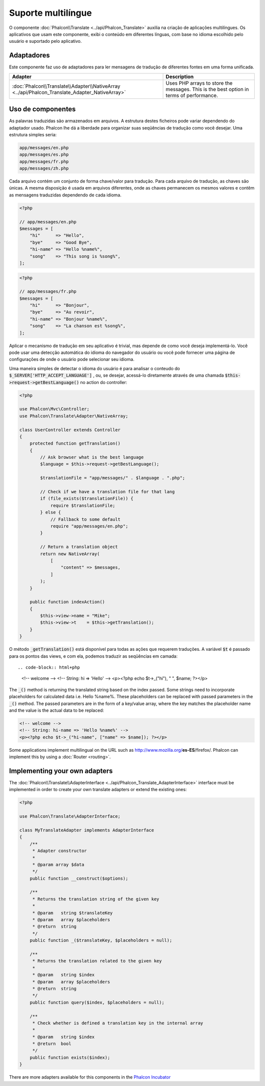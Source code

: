Suporte multilíngue
===================

O componente :doc:`Phalcon\\Translate <../api/Phalcon_Translate>` auxilia na criação de aplicações multilíngues.
Os aplicativos que usam este componente, exibi o conteúdo em diferentes línguas, com base no idioma escolhido pelo usuário e suportado pelo aplicativo.

Adaptadores
-----------
Este componente faz uso de adaptadores para ler mensagens de tradução de diferentes fontes em uma forma unificada.

+------------------------------------------------------------------------------------------------+-----------------------------------------------------------------------------------------+
| Adapter                                                                                        | Description                                                                             |
+================================================================================================+=========================================================================================+
| :doc:`Phalcon\\Translate\\Adapter\\NativeArray <../api/Phalcon_Translate_Adapter_NativeArray>` | Uses PHP arrays to store the messages. This is the best option in terms of performance. |
+------------------------------------------------------------------------------------------------+-----------------------------------------------------------------------------------------+

Uso de componentes
------------------
As palavras traduzidas são armazenados em arquivos. A estrutura destes ficheiros pode variar dependendo do adaptador usado. Phalcon lhe dá a liberdade para organizar suas seqüências de tradução como você desejar. Uma estrutura simples seria:

.. code-block:: bash

    app/messages/en.php
    app/messages/es.php
    app/messages/fr.php
    app/messages/zh.php

Cada arquivo contém um conjunto de forma chave/valor para tradução. Para cada arquivo de tradução, as chaves são únicas. A mesma disposição é usada em arquivos diferentes, onde as chaves permanecem os mesmos valores e contêm as mensagens traduzidas dependendo de cada idioma.

.. code-block:: php

    <?php

    // app/messages/en.php
    $messages = [
        "hi"      => "Hello",
        "bye"     => "Good Bye",
        "hi-name" => "Hello %name%",
        "song"    => "This song is %song%",
    ];

.. code-block:: php

    <?php

    // app/messages/fr.php
    $messages = [
        "hi"      => "Bonjour",
        "bye"     => "Au revoir",
        "hi-name" => "Bonjour %name%",
        "song"    => "La chanson est %song%",
    ];

Aplicar o mecanismo de tradução em seu aplicativo é trivial, mas depende de como você deseja implementá-lo. Você pode usar uma detecção automática do idioma do navegador do usuário ou você pode fornecer uma página de configurações de onde o usuário pode selecionar seu idioma.

Uma maneira simples de detectar o idioma do usuário é para analisar o conteudo do :code:`$_SERVER['HTTP_ACCEPT_LANGUAGE']` , ou, se desejar, acessá-lo diretamente através de uma chamada :code:`$this->request->getBestLanguage()` no action do controller:

.. code-block:: php

    <?php

    use Phalcon\Mvc\Controller;
    use Phalcon\Translate\Adapter\NativeArray;

    class UserController extends Controller
    {
        protected function getTranslation()
        {
            // Ask browser what is the best language
            $language = $this->request->getBestLanguage();

            $translationFile = "app/messages/" . $language . ".php";

            // Check if we have a translation file for that lang
            if (file_exists($translationFile)) {
                require $translationFile;
            } else {
                // Fallback to some default
                require "app/messages/en.php";
            }

            // Return a translation object
            return new NativeArray(
                [
                    "content" => $messages,
                ]
            );
        }

        public function indexAction()
        {
            $this->view->name = "Mike";
            $this->view->t    = $this->getTranslation();
        }
    }

O método :code:`_getTranslation()` está disponível para todas as ações que requerem traduções. A variável :code:`$t` é passado para os pontos das views, e com ela, podemos traduzir as seqüências em camada::

.. code-block:: html+php

    <!-- welcome -->
    <!-- String: hi => 'Hello' -->
    <p><?php echo $t->_("hi"), " ", $name; ?></p>

The :code:`_()` method is returning the translated string based on the index passed. Some strings need to incorporate placeholders for
calculated data i.e. Hello %name%. These placeholders can be replaced with passed parameters in the :code:`_()` method. The passed parameters
are in the form of a key/value array, where the key matches the placeholder name and the value is the actual data to be replaced:

.. code-block:: html+php

    <!-- welcome -->
    <!-- String: hi-name => 'Hello %name%' -->
    <p><?php echo $t->_("hi-name", ["name" => $name]); ?></p>

Some applications implement multilingual on the URL such as http://www.mozilla.org/**es-ES**/firefox/. Phalcon can implement
this by using a :doc:`Router <routing>`.

Implementing your own adapters
------------------------------
The :doc:`Phalcon\\Translate\\AdapterInterface <../api/Phalcon_Translate_AdapterInterface>` interface must be implemented
in order to create your own translate adapters or extend the existing ones:

.. code-block:: php

    <?php

    use Phalcon\Translate\AdapterInterface;

    class MyTranslateAdapter implements AdapterInterface
    {
        /**
         * Adapter constructor
         *
         * @param array $data
         */
        public function __construct($options);

        /**
         * Returns the translation string of the given key
         *
         * @param   string $translateKey
         * @param   array $placeholders
         * @return  string
         */
        public function _($translateKey, $placeholders = null);

        /**
         * Returns the translation related to the given key
         *
         * @param   string $index
         * @param   array $placeholders
         * @return  string
         */
        public function query($index, $placeholders = null);

        /**
         * Check whether is defined a translation key in the internal array
         *
         * @param   string $index
         * @return  bool
         */
        public function exists($index);
    }

There are more adapters available for this components in the `Phalcon Incubator <https://github.com/phalcon/incubator/tree/master/Library/Phalcon/Translate/Adapter>`_
